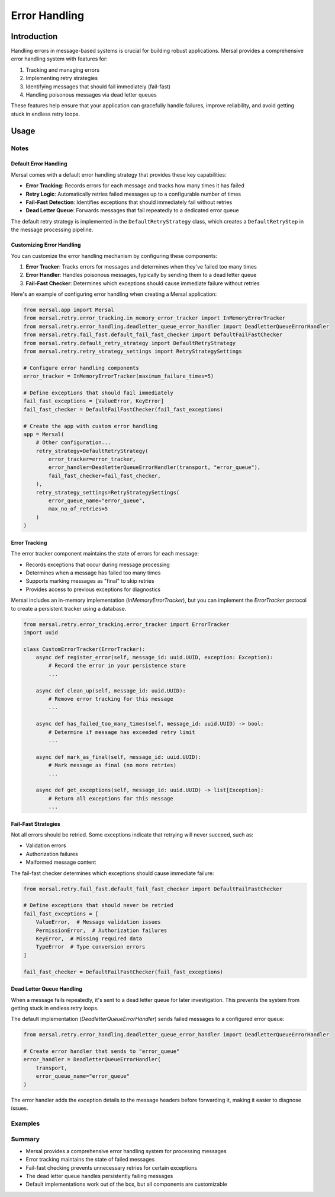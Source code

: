 Error Handling
=================

Introduction
-------------

Handling errors in message-based systems is crucial for building robust applications. Mersal provides a comprehensive error handling system with features for:

1. Tracking and managing errors
2. Implementing retry strategies
3. Identifying messages that should fail immediately (fail-fast)
4. Handling poisonous messages via dead letter queues

These features help ensure that your application can gracefully handle failures, improve reliability, and avoid getting stuck in endless retry loops.

Usage
-------

Notes
^^^^^^

Default Error Handling
"""""""""""""""""""""""

Mersal comes with a default error handling strategy that provides these key capabilities:

- **Error Tracking**: Records errors for each message and tracks how many times it has failed
- **Retry Logic**: Automatically retries failed messages up to a configurable number of times
- **Fail-Fast Detection**: Identifies exceptions that should immediately fail without retries
- **Dead Letter Queue**: Forwards messages that fail repeatedly to a dedicated error queue

The default retry strategy is implemented in the ``DefaultRetryStrategy`` class, which creates a ``DefaultRetryStep`` in the message processing pipeline.

Customizing Error Handling
"""""""""""""""""""""""""""

You can customize the error handling mechanism by configuring these components:

1. **Error Tracker**: Tracks errors for messages and determines when they've failed too many times
2. **Error Handler**: Handles poisonous messages, typically by sending them to a dead letter queue
3. **Fail-Fast Checker**: Determines which exceptions should cause immediate failure without retries

Here's an example of configuring error handling when creating a Mersal application:

.. code-block:: python

    from mersal.app import Mersal
    from mersal.retry.error_tracking.in_memory_error_tracker import InMemoryErrorTracker
    from mersal.retry.error_handling.deadletter_queue_error_handler import DeadletterQueueErrorHandler
    from mersal.retry.fail_fast.default_fail_fast_checker import DefaultFailFastChecker
    from mersal.retry.default_retry_strategy import DefaultRetryStrategy
    from mersal.retry.retry_strategy_settings import RetryStrategySettings

    # Configure error handling components
    error_tracker = InMemoryErrorTracker(maximum_failure_times=5)

    # Define exceptions that should fail immediately
    fail_fast_exceptions = [ValueError, KeyError]
    fail_fast_checker = DefaultFailFastChecker(fail_fast_exceptions)

    # Create the app with custom error handling
    app = Mersal(
        # Other configuration...
        retry_strategy=DefaultRetryStrategy(
            error_tracker=error_tracker,
            error_handler=DeadletterQueueErrorHandler(transport, "error_queue"),
            fail_fast_checker=fail_fast_checker,
        ),
        retry_strategy_settings=RetryStrategySettings(
            error_queue_name="error_queue",
            max_no_of_retries=5
        )
    )

Error Tracking
""""""""""""""

The error tracker component maintains the state of errors for each message:

- Records exceptions that occur during message processing
- Determines when a message has failed too many times
- Supports marking messages as "final" to skip retries
- Provides access to previous exceptions for diagnostics

Mersal includes an in-memory implementation (`InMemoryErrorTracker`), but you can implement the `ErrorTracker` protocol to create a persistent tracker using a database.

.. code-block:: python

    from mersal.retry.error_tracking.error_tracker import ErrorTracker
    import uuid

    class CustomErrorTracker(ErrorTracker):
        async def register_error(self, message_id: uuid.UUID, exception: Exception):
            # Record the error in your persistence store
            ...

        async def clean_up(self, message_id: uuid.UUID):
            # Remove error tracking for this message
            ...

        async def has_failed_too_many_times(self, message_id: uuid.UUID) -> bool:
            # Determine if message has exceeded retry limit
            ...

        async def mark_as_final(self, message_id: uuid.UUID):
            # Mark message as final (no more retries)
            ...

        async def get_exceptions(self, message_id: uuid.UUID) -> list[Exception]:
            # Return all exceptions for this message
            ...

Fail-Fast Strategies
""""""""""""""""""""

Not all errors should be retried. Some exceptions indicate that retrying will never succeed, such as:

- Validation errors
- Authorization failures
- Malformed message content

The fail-fast checker determines which exceptions should cause immediate failure:

.. code-block:: python

    from mersal.retry.fail_fast.default_fail_fast_checker import DefaultFailFastChecker

    # Define exceptions that should never be retried
    fail_fast_exceptions = [
        ValueError,  # Message validation issues
        PermissionError,  # Authorization failures
        KeyError,  # Missing required data
        TypeError  # Type conversion errors
    ]

    fail_fast_checker = DefaultFailFastChecker(fail_fast_exceptions)

Dead Letter Queue Handling
""""""""""""""""""""""""""

When a message fails repeatedly, it's sent to a dead letter queue for later investigation. This prevents the system from getting stuck in endless retry loops.

The default implementation (`DeadletterQueueErrorHandler`) sends failed messages to a configured error queue:

.. code-block:: python

    from mersal.retry.error_handling.deadletter_queue_error_handler import DeadletterQueueErrorHandler

    # Create error handler that sends to "error_queue"
    error_handler = DeadletterQueueErrorHandler(
        transport,
        error_queue_name="error_queue"
    )

The error handler adds the exception details to the message headers before forwarding it, making it easier to diagnose issues.

Examples
^^^^^^^^^

.. dropdown:: Complete Error Handling Configuration

   .. code-block:: python
      :linenos:
      :emphasize-lines: 25-28,37-42,51-55

      from mersal.app import Mersal
      from mersal.retry.error_tracking.in_memory_error_tracker import InMemoryErrorTracker
      from mersal.retry.error_handling.deadletter_queue_error_handler import DeadletterQueueErrorHandler
      from mersal.retry.fail_fast.default_fail_fast_checker import DefaultFailFastChecker
      from mersal.retry.default_retry_strategy import DefaultRetryStrategy
      from mersal.retry.retry_strategy_settings import RetryStrategySettings
      from mersal.transport.in_memory import InMemoryTransport

      # Define message and handler
      class MyMessage:
          def __init__(self, value: str):
              self.value = value

      class MyHandler:
          def __init__(self):
              self.processed = []
              self.failed = []

          async def __call__(self, message: MyMessage):
              if message.value == "fail":
                  raise ValueError("Message processing failed")
              self.processed.append(message)

      # Configure error handling
      transport = InMemoryTransport()

      # Configure which exceptions should fail immediately without retries
      fail_fast_exceptions = [KeyError, TypeError]
      fail_fast_checker = DefaultFailFastChecker(fail_fast_exceptions)

      # Track errors for up to 3 attempts
      error_tracker = InMemoryErrorTracker(maximum_failure_times=3)

      # Create app with custom retry strategy
      app = Mersal(
          transport=transport,
          # Configure error handling components
          retry_strategy=DefaultRetryStrategy(
              error_tracker=error_tracker,
              error_handler=DeadletterQueueErrorHandler(transport, "error_queue"),
              fail_fast_checker=fail_fast_checker,
          ),
          retry_strategy_settings=RetryStrategySettings(
              error_queue_name="error_queue",
              max_no_of_retries=3
          )
      )

      # Register message handler
      handler = MyHandler()
      app.register_handler(MyMessage, handler)

      # Process error queue messages
      error_handler = MyHandler()
      app.subscribe("error_queue", MyMessage, error_handler)

      # Main processing loop
      async def process_messages():
          # This will be retried up to 3 times
          await app.send("myqueue", MyMessage("normal"))

          # This will fail and go to error queue
          await app.send("myqueue", MyMessage("fail"))

          # This will fail fast without retries
          try:
              await app.send("myqueue", object())  # TypeError
          except TypeError:
              print("Failed fast as expected")

Summary
^^^^^^^^^

* Mersal provides a comprehensive error handling system for processing messages
* Error tracking maintains the state of failed messages
* Fail-fast checking prevents unnecessary retries for certain exceptions
* The dead letter queue handles persistently failing messages
* Default implementations work out of the box, but all components are customizable
